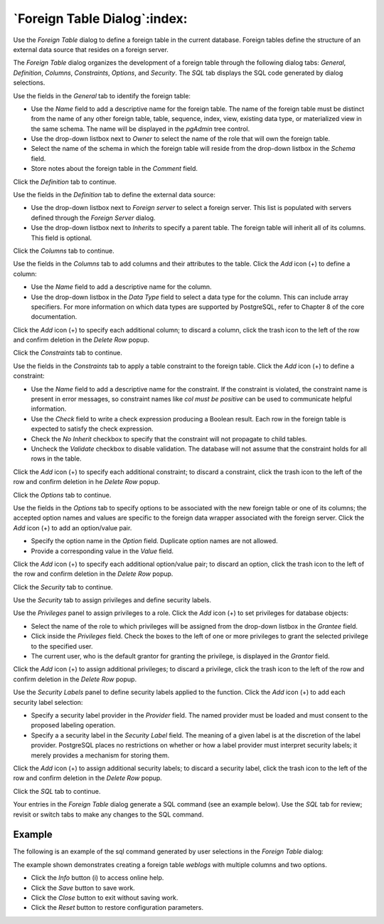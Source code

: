 .. _foreign_table_dialog:

*****************************
`Foreign Table Dialog`:index:
*****************************

Use the *Foreign Table* dialog to define a foreign table in the current
database. Foreign tables define the structure of an external data source that
resides on a foreign server.

The *Foreign Table* dialog organizes the development of a foreign table through
the following dialog tabs: *General*, *Definition*, *Columns*, *Constraints*,
*Options*, and *Security*. The *SQL* tab displays the SQL code generated by
dialog selections.

.. image:: images/foreign_table_general.png
    :alt: Foreign table dialog general tab
    :align: center

Use the fields in the *General* tab to identify the foreign table:

* Use the *Name* field to add a descriptive name for the foreign table. The name
  of the foreign table must be distinct from the name of any other foreign
  table, table, sequence, index, view, existing data type, or materialized view
  in the same schema. The name will be displayed in the *pgAdmin* tree control.
* Use the drop-down listbox next to *Owner* to select the name of the role that
  will own the foreign table.
* Select the name of the schema in which the foreign table will reside from the
  drop-down listbox in the *Schema* field.
* Store notes about the foreign table in the *Comment* field.

Click the *Definition* tab to continue.

.. image:: images/foreign_table_definition.png
    :alt: Foreign table dialog definition tab
    :align: center

Use the fields in the *Definition* tab to define the external data source:

* Use the drop-down listbox next to *Foreign server* to select a foreign server.
  This list is populated with servers defined through the *Foreign Server*
  dialog.
* Use the drop-down listbox next to *Inherits* to specify a parent table. The
  foreign table will inherit all of its columns. This field is optional.

Click the *Columns* tab to continue.

.. image:: images/foreign_table_columns.png
    :alt: Foreign table dialog columns tab
    :align: center

Use the fields in the *Columns* tab to add columns and their attributes to
the table. Click the *Add* icon (+) to define a column:

* Use the *Name* field to add a descriptive name for the column.
* Use the drop-down listbox in the *Data Type* field to select a data type for
  the column. This can include array specifiers. For more information on which
  data types are supported by PostgreSQL, refer to Chapter 8 of the core
  documentation.

Click the *Add* icon (+) to specify each additional column; to discard a column,
click the trash icon to the left of the row and confirm deletion in the *Delete
Row* popup.

Click the *Constraints* tab to continue.

.. image:: images/foreign_table_constraints.png
    :alt: Foreign table dialog constraints tab
    :align: center

Use the fields in the *Constraints* tab to apply a table constraint to the
foreign table. Click the *Add* icon (+) to define a constraint:

* Use the *Name* field to add a descriptive name for the constraint. If the
  constraint is violated, the constraint name is present in error messages, so
  constraint names like *col must be positive* can be used to communicate
  helpful information.
* Use the *Check* field to write a check expression producing a Boolean result.
  Each row in the foreign table is expected to satisfy the check expression.
* Check the *No Inherit* checkbox to specify that the constraint will not
  propagate to child tables.
* Uncheck the *Validate* checkbox to disable validation. The database will not
  assume that the constraint holds for all rows in the table.

Click the *Add* icon (+) to specify each additional constraint; to discard a
constraint, click the trash icon to the left of the row and confirm deletion in
he *Delete Row* popup.

Click the *Options* tab to continue.

.. image:: images/foreign_table_options.png
    :alt: Foreign table dialog options tab
    :align: center

Use the fields in the *Options* tab to specify options to be associated with
the new foreign table or one of its columns; the accepted option names and
values are specific to the foreign data wrapper associated with the foreign
server. Click the *Add* icon (+) to add an option/value pair.

* Specify the option name in the *Option* field. Duplicate option names are not
  allowed.
* Provide a corresponding value in the *Value* field.

Click the *Add* icon (+) to specify each additional option/value pair; to
discard an option, click the trash icon to the left of the row and confirm
deletion in the *Delete Row* popup.

Click the *Security* tab to continue.

.. image:: images/foreign_table_security.png
    :alt: Foreign table dialog security tab
    :align: center

Use the *Security* tab to assign privileges and define security labels.

Use the *Privileges* panel to assign privileges to a role. Click the *Add* icon
(+) to set privileges for database objects:

* Select the name of the role to which privileges will be assigned from the
  drop-down listbox in the *Grantee* field.
* Click inside the *Privileges* field. Check the boxes to the left of one or
  more privileges to grant the selected privilege to the specified user.
* The current user, who is the default grantor for granting the privilege, is displayed in the *Grantor* field.

Click the *Add* icon (+) to assign additional privileges; to discard a
privilege, click the trash icon to the left of the row and confirm deletion in
the *Delete Row* popup.

Use the *Security Labels* panel to define security labels applied to the
function. Click the *Add* icon (+) to add each security label selection:

* Specify a security label provider in the *Provider* field. The named provider
  must be loaded and must consent to the proposed labeling operation.
* Specify a a security label in the *Security Label* field. The meaning of a
  given label is at the discretion of the label provider. PostgreSQL places no
  restrictions on whether or how a label provider must interpret security
  labels; it merely provides a mechanism for storing them.

Click the *Add* icon (+) to assign additional security labels; to discard a
security label, click the trash icon to the left of the row and confirm deletion
in the *Delete Row* popup.

Click the *SQL* tab to continue.

Your entries in the *Foreign Table* dialog generate a SQL command (see an
example below). Use the *SQL* tab for review; revisit or switch tabs to make
any changes to the SQL command.

Example
*******

The following is an example of the sql command generated by user selections in
the *Foreign Table* dialog:

.. image:: images/foreign_table_sql.png
    :alt: Foreign table dialog sql tab
    :align: center

The example shown demonstrates creating a foreign table *weblogs* with multiple
columns and two options.


* Click the *Info* button (i) to access online help.
* Click the *Save* button to save work.
* Click the *Close* button to exit without saving work.
* Click the *Reset* button to restore configuration parameters.
